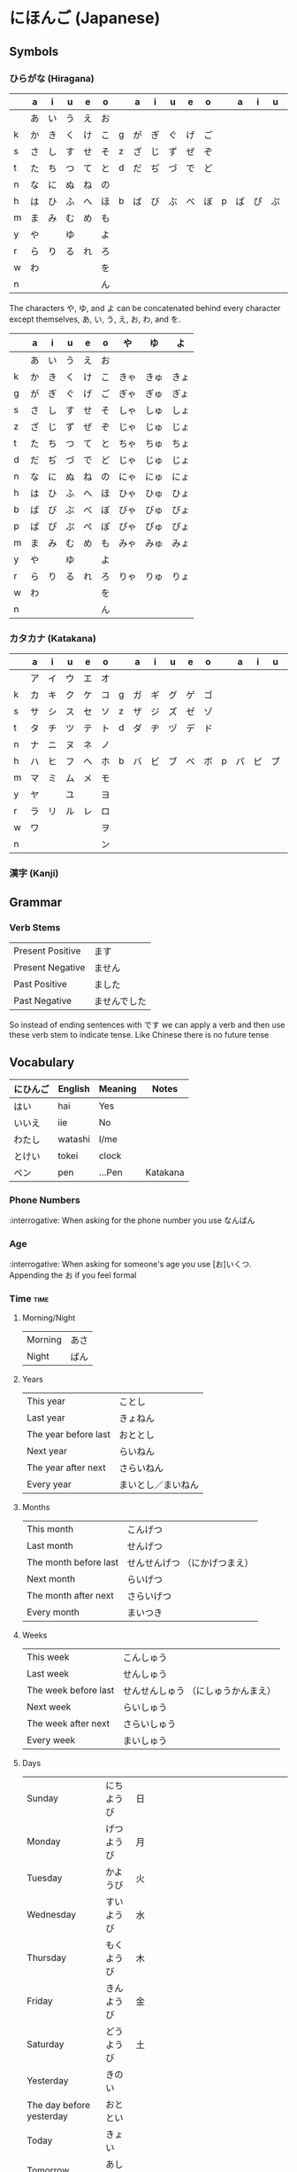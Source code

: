 * にほんご (Japanese)

** Symbols
*** ひらがな (Hiragana)

|   | a  | i  | u  | e  | o  |   | a  | i  | u  | e  | o  |   | a  | i  | u  | e  | o  |
|---+----+----+----+----+----+---+----+----+----+----+----+---+----+----+----+----+----|
|   | あ | い | う | え | お |   |    |    |    |    |    |   |    |    |    |    |    |
| k | か | き | く | け | こ | g | が | ぎ | ぐ | げ | ご |   |    |    |    |    |    |
| s | さ | し | す | せ | そ | z | ざ | じ | ず | ぜ | ぞ |   |    |    |    |    |    |
| t | た | ち | つ | て | と | d | だ | ぢ | づ | で | ど |   |    |    |    |    |    |
| n | な | に | ぬ | ね | の |   |    |    |    |    |    |   |    |    |    |    |    |
| h | は | ひ | ふ | へ | ほ | b | ば | び | ぶ | べ | ぼ | p | ぱ | ぴ | ぷ | ぺ | ぽ |
| m | ま | み | む | め | も |   |    |    |    |    |    |   |    |    |    |    |    |
| y | や |    | ゆ |    | よ |   |    |    |    |    |    |   |    |    |    |    |    |
| r | ら | り | る | れ | ろ |   |    |    |    |    |    |   |    |    |    |    |    |
| w | わ |    |    |    | を |   |    |    |    |    |    |   |    |    |    |    |    |
| n |    |    |    |    | ん |   |    |    |    |    |    |   |    |    |    |    |    |

The characters や, ゆ, and よ can be concatenated behind every character except
themselves, あ, い, う, え, お, わ, and を.

|   | a  | i  | u  | e  | o  | や   | ゆ   | よ   |
|---+----+----+----+----+----+------+------+------|
|   | あ | い | う | え | お |      |      |      |
| k | か | き | く | け | こ | きゃ | きゅ | きょ |
| g | が | ぎ | ぐ | げ | ご | ぎゃ | ぎゅ | ぎょ |
| s | さ | し | す | せ | そ | しゃ | しゅ | しょ |
| z | ざ | じ | ず | ぜ | ぞ | じゃ | じゅ | じょ |
| t | た | ち | つ | て | と | ちゃ | ちゅ | ちょ |
| d | だ | ぢ | づ | で | ど | じゃ | じゅ | じょ |
| n | な | に | ぬ | ね | の | にゃ | にゅ | にょ |
| h | は | ひ | ふ | へ | ほ | ひゃ | ひゅ | ひょ |
| b | ば | び | ぶ | べ | ぼ | びゃ | びゅ | びょ |
| p | ぱ | ぴ | ぷ | ぺ | ぽ | ぴゃ | ぴゅ | ぴょ |
| m | ま | み | む | め | も | みゃ | みゅ | みょ |
| y | や |    | ゆ |    | よ |      |      |      |
| r | ら | り | る | れ | ろ | りゃ | りゅ | りょ |
| w | わ |    |    |    | を |      |      |      |
| n |    |    |    |    | ん |      |      |      |

*** カタカナ (Katakana)

|   | a  | i  | u  | e  | o  |   | a  | i  | u  | e  | o  |   | a  | i  | u  | e  | o  |
|---+----+----+----+----+----+---+----+----+----+----+----+---+----+----+----+----+----|
|   | ア | イ | ウ | エ | オ |   |    |    |    |    |    |   |    |    |    |    |    |
| k | カ | キ | ク | ケ | コ | g | ガ | ギ | グ | ゲ | ゴ |   |    |    |    |    |    |
| s | サ | シ | ス | セ | ソ | z | ザ | ジ | ズ | ゼ | ゾ |   |    |    |    |    |    |
| t | タ | チ | ツ | テ | ト | d | ダ | ヂ | ヅ | デ | ド |   |    |    |    |    |    |
| n | ナ | ニ | ヌ | ネ | ノ |   |    |    |    |    |    |   |    |    |    |    |    |
| h | ハ | ヒ | フ | ヘ | ホ | b | バ | ビ | ブ | ベ | ボ | p | パ | ピ | プ | ペ | ポ |
| m | マ | ミ | ム | メ | モ |   |    |    |    |    |    |   |    |    |    |    |    |
| y | ヤ |    | ユ |    | ヨ |   |    |    |    |    |    |   |    |    |    |    |    |
| r | ラ | リ | ル | レ | ロ |   |    |    |    |    |    |   |    |    |    |    |    |
| w | ワ |    |    |    | ヲ |   |    |    |    |    |    |   |    |    |    |    |    |
| n |    |    |    |    | ン |   |    |    |    |    |    |   |    |    |    |    |    |

*** 漢字 (Kanji)
** Grammar
*** Verb Stems

| Present Positive | ます         |
| Present Negative | ません       |
| Past Positive    | ました       |
| Past Negative    | ませんでした |

So instead of ending sentences with です we can apply a verb and then use these verb stem
to indicate tense. Like Chinese there is no future tense

** Vocabulary

| にひんご | English | Meaning | Notes    |
|----------+---------+---------+----------|
| はい     | hai     | Yes     |          |
| いいえ   | iie     | No      |          |
| わたし   | watashi | I/me    |          |
| とけい   | tokei   | clock   |          |
| ペン     | pen     | ...Pen  | Katakana |

*** Phone Numbers
:interrogative: When asking for the phone number you use なんばん

*** Age
:interrogative: When asking for someone's age you use [お]いくつ. Appending the お if you feel formal

*** Time :time:

**** Morning/Night

| Morning | あさ |
| Night   | ばん |

**** Years

| This year            | ことし             |
| Last year            | きょねん           |
| The year before last | おととし           |
| Next year            | らいねん           |
| The year after next  | さらいねん         |
| Every year           | まいとし／まいねん |

**** Months

| This month            | こんげつ                      |
| Last month            | せんげつ                      |
| The month before last | せんせんげつ （にかげつまえ） |
| Next month            | らいげつ                      |
| The month after next  | さらいげつ                    |
| Every month           | まいつき                      |

**** Weeks

| This week            | こんしゅう                          |
| Last week            | せんしゅう                          |
| The week before last | せんせんしゅう （にしゅうかんまえ） |
| Next week            | らいしゅう                          |
| The week after next  | さらいしゅう                        |
| Every week           | まいしゅう                          |

**** Days

| Sunday                   | にちようび | 日 |                                                                           |
| Monday                   | げつようび | 月 |                                                                           |
| Tuesday                  | かようび   | 火 |                                                                           |
| Wednesday                | すいようび | 水 |                                                                           |
| Thursday                 | もくようび | 木 |                                                                           |
| Friday                   | きんようび | 金 |                                                                           |
| Saturday                 | どうようび | 土 |                                                                           |
| Yesterday                | きのい     |    |                                                                           |
| The day before yesterday | おととい   |    |                                                                           |
| Today                    | きょい     |    |                                                                           |
| Tomorrow                 | あした     |    |                                                                           |
| The day after tomorrow   | あさて     |    | there is a つ between the さ and て, though I don't know how to insert it |
| Every day                | まいにち   |    |                                                                           |

**** Hours
     Hours are usually represented with じ.

:interrogative: When asking for the time, one would use なんじ

| Hour | Hiragana     |   |
|------+--------------+---|
|    1 | いちじ       |   |
|    2 | にじ         |   |
|    3 | さんじ       |   |
|    4 | よじ         | * |
|    5 | ごじ         |   |
|    6 | ろくじ       |   |
|    7 | しちじ       | * |
|    8 | はちじ       |   |
|    9 | くじ         | * |
|   10 | じゅうじ     |   |
|   11 | じゅういちじ |   |
|   12 | じゅうにじ   |   |

**** Minutes
     Minutes are a combination of ぷん and ふん.
     - ぷん when the number ends with a 0, 1, 3, 4, 6, or 8.
     - ふん otherwise.

Half an hour can also be described with 半, or はん.

**** AM/PM

- ごご means AM
- ごせん means PM

**** Begin/Ending

| から | Open        |
| まで | Close/Until |
